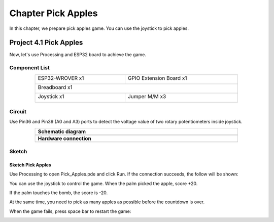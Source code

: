 ##############################################################################
Chapter Pick Apples
##############################################################################

In this chapter, we prepare pick apples game. You can use the joystick to pick apples. 

Project 4.1 Pick Apples
**************************************

Now, let's use Processing and ESP32 board to achieve the game.

Component List
====================================

.. table::
    :width: 80%
    :align: center
    :class: table-line
    
    +------------------------------------+------------------------+
    | ESP32-WROVER x1                    | GPIO Extension Board x1|
    |                                    |                        |
    | |Chapter01_00|                     | |Chapter01_01|         |
    +------------------------------------+------------------------+
    | Breadboard x1                                               |
    |                                                             |
    | |Chapter01_02|                                              |
    +------------------------------------+------------------------+
    | Joystick x1                        | Jumper M/M x3          |
    |                                    |                        |
    | |Chapter14_00|                     | |Chapter01_05|         |
    +------------------------------------+------------------------+

.. |Chapter01_00| image:: ../_static/imgs/1_LED/Chapter01_00.png
.. |Chapter01_01| image:: ../_static/imgs/1_LED/Chapter01_01.png
.. |Chapter01_02| image:: ../_static/imgs/1_LED/Chapter01_02.png
.. |Chapter07_04| image:: ../_static/imgs/7_Buzzer/Chapter07_04.png   
.. |Chapter01_05| image:: ../_static/imgs/1_LED/Chapter01_05.png
.. |Chapter14_00| image:: ../_static/imgs/14_Joystick/Chapter14_00.png

Circuit
==============================

Use Pin36 and Pin39 (A0 and A3) ports to detect the voltage value of two rotary potentiometers inside joystick.

.. list-table:: 
   :width: 80%
   :align: center
   :class: table-line
   
   * -  **Schematic diagram**
   * -  |Chapter04_00|
   * -  **Hardware connection** 
   * -  |Chapter04_01|

.. |Chapter04_00| image:: ../_static/imgs/4_Pick_Apples/Chapter04_00.png
.. |Chapter04_01| image:: ../_static/imgs/4_Pick_Apples/Chapter04_01.png

Sketch
================================

Sketch Pick Apples
----------------------------------

Use Processing to open Pick_Apples.pde and click Run. If the connection succeeds, the follow will be shown:

.. image:: ../_static/imgs/4_Pick_Apples/Chapter04_02.png
    :align: center

You can use the joystick to control the game. When the palm picked the apple, score +20. 

.. image:: ../_static/imgs/4_Pick_Apples/Chapter04_03.png
    :align: center

If the palm touches the bomb, the score is -20.

.. image:: ../_static/imgs/4_Pick_Apples/Chapter04_04.png
    :align: center

At the same time, you need to pick as many apples as possible before the countdown is over. 

When the game fails, press space bar to restart the game:

.. image:: ../_static/imgs/4_Pick_Apples/Chapter04_05.png
    :align: center

